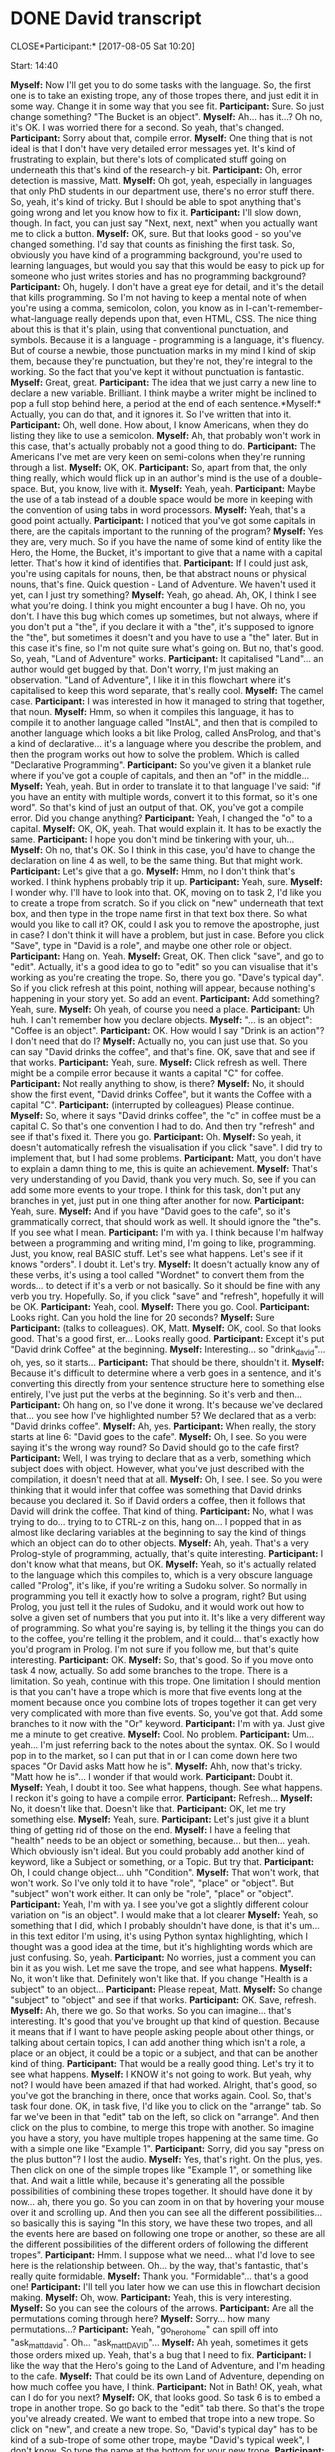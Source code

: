 * DONE David transcript
  CLOSE*Participant:* [2017-08-05 Sat 10:20]

Start: 14:40

*Myself:* Now I'll get you to do some tasks with the language. So, the first one is to take an existing trope, any of those tropes there, and just edit it in some way. Change it in some way that you see fit.
*Participant:* Sure. So just change something? "The Bucket is an object".
*Myself:* Ah... has it...? Oh no, it's OK. I was worried there for a second. So yeah, that's changed.
*Participant:* Sorry about that, compile error.
*Myself:* One thing that is not ideal is that I don't have very detailed error messages yet. It's kind of frustrating to explain, but there's lots of complicated stuff going on underneath this that's kind of the research-y bit.
*Participant:* Oh, error detection is massive, Matt.
*Myself:* Oh got, yeah, especially in languages that only PhD students in our department use, there's no error stuff there. So, yeah, it's kind of tricky. But I should be able to spot anything that's going wrong and let you know how to fix it.
*Participant:* I'll slow down, though. In fact, you can just say "Next, next, next" when you actually want me to click a button.
*Myself:* OK, sure. But that looks good - so you've changed something. I'd say that counts as finishing the first task. So, obviously you have kind of a programming background, you're used to learning languages, but would you say that this would be easy to pick up for someone who just writes stories and has no programming background?
*Participant:* Oh, hugely. I don't have a great eye for detail, and it's the detail that kills programming. So I'm not having to keep a mental note of when you're using a comma, semicolon, colon, you know as in I-can't-remember-what-language really depends upon that, even HTML, CSS. The nice thing about this is that it's plain, using that conventional punctuation, and symbols. Because it is a language - programming is a language, it's fluency. But of course a newbie, those punctuation marks in my mind I kind of skip them, because they're punctuation, but they're not, they're integral to the working. So the fact that you've kept it without punctuation is fantastic.
*Myself:* Great, great.
*Participant:* The idea that we just carry a new line to declare a new variable. Brilliant. I think maybe a writer might be inclined to pop a full stop behind here, a period at the end of each sentence.*Myself:* Actually, you can do that, and it ignores it. So I've written that into it.
*Participant:* Oh, well done. How about, I know Americans, when they do listing they like to use a semicolon.
*Myself:* Ah, that probably won't work in this case, that's actually probably not a good thing to do.
*Participant:* The Americans I've met are very keen on semi-colons when they're running through a list.
*Myself:* OK, OK.
*Participant:* So, apart from that, the only thing really, which would flick up in an author's mind is the use of a double-space. But, you know, live with it.
*Myself:* Yeah, yeah.
*Participant:* Maybe the use of a tab instead of a double space would be more in keeping with the convention of using tabs in word processors.
*Myself:* Yeah, that's a good point actually.
*Participant:* I noticed that you've got some capitals in there, are the capitals important to the running of the program?
*Myself:* Yes they are, very much. So if you have the name of some kind of entity like the Hero, the Home, the Bucket, it's important to give that a name with a capital letter. That's how it kind of identifies that.
*Participant:* If I could just ask, you're using capitals for nouns, then, be that abstract nouns or physical nouns, that's fine. Quick question - Land of Adventure. We haven't used it yet, can I just try something?
*Myself:* Yeah, go ahead. Ah, OK, I think I see what you're doing. I think you might encounter a bug I have. Oh no, you don't. I have this bug which comes up sometimes, but not always, where if you don't put a "the", if you declare it with a "the", it's supposed to ignore the "the", but sometimes it doesn't and you have to use a "the" later. But in this case it's fine, so I'm not quite sure what's going on. But no, that's good. So, yeah, "Land of Adventure" works.
*Participant:* It capitalised "Land"... an author would get bugged by that. Don't worry, I'm just making an observation. "Land of Adventure", I like it in this flowchart where it's capitalised to keep this word separate, that's really cool.
*Myself:* The camel case.
*Participant:* I was interested in how it managed to string that together, that noun.
*Myself:* Hmm, so when it compiles this language, it has to compile it to another language called "InstAL", and then that is compiled to another language which looks a bit like Prolog, called AnsProlog, and that's a kind of declarative... it's a language where you describe the problem, and then the program works out how to solve the problem. Which is called "Declarative Programming".
*Participant:* So you've given it a blanket rule where if you've got a couple of capitals, and then an "of" in the middle...
*Myself:* Yeah, yeah. But in order to translate it to that language I've said: "if you have an entity with multiple words, convert it to this format, so it's one word". So that's kind of just an output of that. OK, you've got a compile error. Did you change anything?
*Participant:* Yeah, I changed the "o" to a capital.
*Myself:* OK, OK, yeah. That would explain it. It has to be exactly the same.
*Participant:* I hope you don't mind be tinkering with your, uh...
*Myself:* Oh no, that's OK. So I think in this case, you'd have to change the declaration on line 4 as well, to be the same thing. But that might work.
*Participant:* Let's give that a go.
*Myself:* Hmm, no I don't think that's worked. I think hyphens probably trip it up.
*Participant:* Yeah, sure.
*Myself:* I wonder why. I'll have to look into that. OK, moving on to task 2, I'd like you to create a trope from scratch. So if you click on "new" underneath that text box, and then type in the trope name first in that text box there. So what would you like to call it? OK, could I ask you to remove the apostrophe, just in case? I don't think it will have a problem, but just in case. Before you click "Save", type in "David is a role", and maybe one other role or object.
*Participant:* Hang on. Yeah.
*Myself:* Great, OK. Then click "save", and go to "edit". Actually, it's a good idea to go to "edit" so you can visualise that it's working as you're creating the trope. So, there you go. "Dave's typical day". So if you click refresh at this point, nothing will appear, because nothing's happening in your story yet. So add an event.
*Participant:* Add something? Yeah, sure.
*Myself:* Oh yeah, of course you need a place.
*Participant:* Uh huh. I can't remember how you declare objects.
*Myself:* "... is an object": "Coffee is an object".
*Participant:* OK. How would I say "Drink is an action"? I don't need that do I?
*Myself:* Actually no, you can just use that. So you can say "David drinks the coffee", and that's fine. OK, save that and see if that works.
*Participant:* Yeah, sure.
*Myself:* Click refresh as well. There might be a compile error because it wants a capital "C" for coffee.
*Participant:* Not really anything to show, is there?
*Myself:* No, it should show the first event, "David drinks Coffee", but it wants the Coffee with a capital "C".
*Participant:* (interrupted by colleagues) Please continue.
*Myself:* So, where it says "David drinks coffee", the "c" in coffee must be a capital C. So that's one convention I had to do. And then try "refresh" and see if that's fixed it. There you go.
*Participant:* Oh.
*Myself:* So yeah, it doesn't automatically refresh the visualisation if you click "save". I did try to implement that, but I had some problems.
*Participant:* Matt, you don't have to explain a damn thing to me, this is quite an achievement.
*Myself:* That's very understanding of you David, thank you very much. So, see if you can add some more events to your trope. I think for this task, don't put any branches in yet, just put in one thing after another for now.
*Participant:* Yeah, sure.
*Myself:* And if you have "David goes to the cafe", so it's grammatically correct, that should work as well. It should ignore the "the"s. If you see what I mean.
*Participant:* I'm with ya. I think because I'm halfway between a programming and writing mind, I'm going to like, programming. Just, you know, real BASIC stuff. Let's see what happens. Let's see if it knows "orders". I doubt it. Let's try.
*Myself:* It doesn't actually know any of these verbs, it's using a tool called "Wordnet" to convert them from the words... to detect if it's a verb or not basically. So it should be fine with any verb you try. Hopefully. So, if you click "save" and "refresh", hopefully it will be OK.
*Participant:* Yeah, cool.
*Myself:* There you go. Cool.
*Participant:* Looks right. Can you hold the line for 20 seconds? 
*Myself:* Sure
*Participant:* (talks to colleagues). OK, Matt.
*Myself:* OK, cool. So that looks good. That's a good first, er... Looks really good.
*Participant:* Except it's put "David drink Coffee" at the beginning.
*Myself:* Interesting... so "drink_david"... oh, yes, so it starts...
*Participant:* That should be there, shouldn't it.
*Myself:* Because it's difficult to determine where a verb goes in a sentence, and it's converting this directly from your sentence structure here to something else entirely, I've just put the verbs at the beginning. So it's verb and then...
*Participant:* Oh hang on, so I've done it wrong. It's because we've declared that... you see how I've highlighted number 5? We declared that as a verb: "David drinks coffee".
*Myself:* Ah, yes.
*Participant:* When really, the story starts at line 6: "David goes to the cafe".
*Myself:* Oh, I see. So you were saying it's the wrong way round? So David should go to the cafe first?
*Participant:* Well, I was trying to declare that as a verb, something which subject does with object. However, what you've just described with the compilation, it doesn't need that at all.
*Myself:* Oh, I see. I see. So you were thinking that it would infer that coffee was something that David drinks because you declared it. So if David orders a coffee, then it follows that David will drink the coffee. That kind of thing.
*Participant:* No, what I was trying to do... trying to to CTRL-z on this, hang on... I popped that in as almost like declaring variables at the beginning to say the kind of things which an object can do to other objects.
*Myself:* Ah, yeah. That's a very Prolog-style of programming, actually, that's quite interesting.
*Participant:* I don't know what that means, but OK.
*Myself:* Yeah, so it's actually related to the language which this compiles to, which is a very obscure language called "Prolog", it's like, if you're writing a Sudoku solver. So normally in programming you tell it exactly how to solve a program, right? But using Prolog, you just tell it the rules of Sudoku, and it would work out how to solve a given set of numbers that you put into it. It's like a very different way of programming. So what you're saying is, by telling it the things you can do to the coffee, you're telling it the problem, and it could... that's exactly how you'd program in Prolog. I'm not sure if you follow me, but that's quite interesting.
*Participant:* OK.
*Myself:* So, that's good. So if you move onto task 4 now, actually. So add some branches to the trope. There is a limitation. So yeah, continue with this trope. One limitation I should mention is that you can't have a trope which is more that five events long at the moment because once you combine lots of tropes together it can get very very complicated with more than five events. So, you've got that. Add some branches to it now with the "Or" keyword.
*Participant:* I'm with ya. Just give me a minute to get creative.
*Myself:* Cool. No problem.
*Participant:* Um... yeah... I'm just referring back to the notes about the syntax. OK. So I would pop in to the market, so I can put that in or I can come down here two spaces "Or David asks Matt how he is".
*Myself:* Ahh, now that's tricky. "Matt how he is"... I wonder if that would work.
*Participant:* Doubt it.
*Myself:* Yeah, I doubt it too. See what happens, though. See what happens. I reckon it's going to have a compile error.
*Participant:* Refresh...
*Myself:* No, it doesn't like that. Doesn't like that.
*Participant:* OK, let me try something else.
*Myself:* Yeah, sure.
*Participant:* Let's just give it a blunt thing of getting rid of those on the end.
*Myself:* I have a feeling that "health" needs to be an object or something, because... but then... yeah. Which obviously isn't ideal. But you could probably add another kind of keyword, like a Subject or something, or a Topic. But try that.
*Participant:* Oh, I could change object... uhh "Condition".
*Myself:* That won't work, that won't work. So I've only told it to have "role", "place" or "object". But "subject" won't work either. It can only be "role", "place" or "object".
*Participant:* Yeah, I'm with ya. I see you've got a slightly different colour variation on "is an object". I would make that a lot clearer
*Myself:* Yeah, so something that I did, which I probably shouldn't have done, is that it's um... in this text editor I'm using, it's using Python syntax highlighting, which I thought was a good idea at the time, but it's highlighting words which are just confusing. So, yeah.
*Participant:* No worries, just a comment you can bin it as you wish. Let me save the trope, and see what happens.
*Myself:* No, it won't like that. Definitely won't like that. If you change "Health is a subject" to an object...
*Participant:* Please repeat, Matt.
*Myself:* So change "subject" to "object" and see if that works.
*Participant:* OK. Save, refresh.
*Myself:* Ah, there we go. So that works. So you can imagine... that's interesting. It's good that you've brought up that kind of question. Because it means that if I want to have people asking people about other things, or talking about certain topics, I can add another thing which isn't a role, a place or an object, it could be a topic or a subject, and that can be another kind of thing.
*Participant:* That would be a really good thing. Let's try it to see what happens.
*Myself:* I KNOW it's not going to work. But yeah, why not? I would have been amazed if that had worked. Alright, that's good, so you've got the branching in there, once that works again. Cool. So, that's task four done. OK, in task five, I'd like you to click on the "arrange" tab. So far we've been in that "edit" tab on the left, so click on "arrange". And then click on the plus to combine, to merge this trope with another. So imagine you have a story, you have multiple tropes happening at the same time. Go with a simple one like "Example 1".
*Participant:* Sorry, did you say "press on the plus button"? I lost the audio.
*Myself:* Yes, that's right. On the plus, yes. Then click on one of the simple tropes like "Example 1", or something like that. And wait a little while, because it's generating all the possible possibilities of combining these tropes together. It should have done it by now... ah, there you go. So you can zoom in on that by hovering your mouse over it and scrolling up. And then you can see all the different possibilities... so basically this is saying "In this story, we have these two tropes, and all the events here are based on following one trope or another, so these are all the different possibilities of the different orders of following the different tropes".
*Participant:* Hmm. I suppose what we need... what I'd love to see here is the relationship between. Oh... by the way, that's fantastic, that's really quite formidable.
*Myself:* Thank you. "Formidable"... that's a good one!
*Participant:* I'll tell you later how we can use this in flowchart decision making.
*Myself:* Oh, wow.
*Participant:* Yeah, this is very interesting.
*Myself:* So you can see the colours of the arrows.
*Participant:* Are all the permutations coming through here?
*Myself:* Sorry... how many permutations...?
*Participant:* Yeah, "go_hero_home" can spill off into "ask_matt_david". Oh... "ask_matt_DAVID"...
*Myself:* Ah yeah, sometimes it gets those orders mixed up. Yeah, that's a bug that I need to fix.
*Participant:* I like the way that the Hero's going to the Land of Adventure, and I'm heading to the cafe.
*Myself:* That could be its own Land of Adventure, depending on how much coffee you have, I think.
*Participant:* Not in Bath! OK, yeah, what can I do for you next?
*Myself:* OK, that looks good. So task 6 is to embed a trope in another trope. So go back to the "edit" tab there. So that's the trope you've already created. We want to embed that trope into a new trope. So click on "new", and create a new trope. So, "David's typical day" has to be kind of a sub-trope of some other trope, maybe "David's typical week", I don't know. So type the name at the bottom for your new trope.
*Participant:* Yep.
*Myself:* Yeah, that looks good.
*Participant:* "Save trope". Edit?
*Myself:* Actually, I don't think it works unless you put in an event. So before you click on an event, put "David" in, and...
*Participant:* Do I need to declare variables again?
*Myself:* Yes, you do. Yeah.
*Participant:* (types)
*Myself:* Ahh... "David is an object". Not a role?
*Participant:* Ah, that's the one. Cheers, mate. I suppose, because an object can be so many things like we just describe, a topic, a condition of health, an abstract noun. Um, yeah. I was clumping in my mind "object" all together.
*Myself:* Oh yeah, yeah, sure. I understand. But it has to be "a" (role), "an" will trip it up. Put in another role if you can, and maybe the first event before you save it. Because if you create a trope and save it, and it doesn't compile, it can mess it up. So "A Boat is an object", good. Actually, I think if you save that, that should work, and then go to "edit". And see if that's appeared...
*Participant:* Not appearing... yet.
*Myself:* Oh, in the dropdown, yeah.
*Participant:* Hang on, hang on. There we go.
*Myself:* There we go. OK.
*Participant:* Yeah, I'm there.
*Myself:* Great. So have a couple of events happen and then have the events of "David's typical day" happen after that.
*Participant:* (types)
*Myself:* Hmm. I think it won't like "Sun is shining". I think if you can say "The Sun shines", that might be better.
*Participant:* Yep, good. No, that's interesting isn't it. Present conditional or present tense.
*Myself:* Yeah... that should be OK. And then "the" rather than "then". "The Sun shines". So you could have maybe "The Sun shines" and then 'The "David's Typical Day"'...
*Participant:* "David goes to Boat".
*Myself:* Ah yeah, and then "David goes to the Boat".
*Participant:* Oh, I see. I see. "David goes to the Boat" OR... I think the syntax did it that way... "David..."
*Myself:* So, you have to put "David's"... I think it has to be 'The "David's Typical Day" trope happens". And the, so "The Sun shines"... don't indent line 6. Put that back onto where... so delete those spaces. And put that back down to two spaces. So yeah, try that. I have a feeling it might work, it might not work though.
*Participant:* Save trope? Problem is, we've still merged the Hero Adventure as well.
*Myself:* Ah no, it'll forget that once you click refresh.
*Participant:* Oh, I see.
*Myself:* I have a feeling there's still this bug where if you try to embed a trope in a branch, it's not working, which is unfortunate. Instead of "Or", could you just put "Then", and unindent it, and see if that works.
*Participant:* I'm wondering if THAT's the problem.
*Myself:* "Then David goes to Boat". Ooh, good point. I think it should be OK. So, just change line 7 to "Then the...", because I'm pretty sure that's not working, sadly. And then delete those spaces at the beginning as well. Hmm, still a compile error, huh? OK. I wonder. "The Sun shines"... So perhaps it doesn't like... Hmm. OK, delete line 6 and line 7, so cut line 6 and line 7 so you can paste them in later. And then see if that works. I'm wondering. Did you click save? You did? So, it doesn't like "The Sun shines". That's interesting. "The Sun is an object", "The Sun"... "is shining"... No, that definitely won't work. Uh.. "The Sun shines"! Give me a second. So, I can edit it from my end very quickly and see if I can fix it.
*Participant:* Go for it.
*Myself:* Because sometimes it can be stuff like too many "the"s, or not enough "the"s. "David's life in Bath". Actually, if you could put "The Sun is an object, The Sun shines", see if that works.
*Participant:* Could you repeat that? I lost audio.
*Myself:* Sure. "THE Sun is an object", and then "THE Sun shines". Sometimes that trips it up.
*Participant:* Yeah, because it was the "is" as a declaration, wasn't it?
*Myself:* No, no, that's not working. OK.
*Participant:* Let's just try this.
*Myself:* No, I don't think it likes adverbs. "The Sun shines on...".
*Participant:* I tell you what, I could make this work by changing The Sun to The Weather. And then say that "The Weather is good", then it would be subject-verb-object. Shall I give it a go?
*Myself:* Yeah, try that. "The Sun shines, The sun is an object"...
*Participant:* Maybe the Weather needs to be declared as a role.
*Myself:* Hmm. Perhaps. Ah OK, interesting. So, for me, I have a feeling a person has to be involved. There always has to be a role involved. So if you say: "The Sun is a role, The Sun shines", that works. I think the way I've designed it is, because this is designed around these intelligent agents, right? So it describes the constraints on these agents. So for every event, an agent has to be in there somewhere, so there always has to be a role. So the sun, er...
*Participant:* I say "subject", and you say "agent", is that correct?
*Myself:* I guess so... Like a role, yeah the subject would be... it has to be an agent. Yeah, that's right, the subject has to be an agent of some kind. But OK, that's interesting. I can't remember where we were. We were on some task.
*Participant:* We were going to embed a trope.
*Myself:* Yeah, OK, "The Sun shines", and then try embedding the trope. Ah yeah, OK, there we go. And save then refresh.
*Participant:* Save the trope. Refresh.
*Myself:* There we go. Excellent.
*Participant:* It worked. Close. 'Cause really it's... what I'm aiming for is "If the Sun shines, then David goes to Boat, Or then the "David's Typical Day" trope happens".
*Myself:* Yeah, I'm going to have to fix that bug where you can't for some reason embed a trope ON a branch, if you see what I mean, which seems quite vital to me, discovering this now talking to you, it seems like a very important thing to have. It's good that we've done this study. OK, so final thing is if you just want to mess around with the tropes you have, you can arrange them with that arrange tab, or change anything and just kind of like... yeah, just create a story freely. I think you've kind of done a lot of that already, though. So yeah, I think something you haven't explored much is the stuff on the "arrange"... so yeah, click on "arrange", and see what happens when you combine tropes together.
*Participant:* Repeat the last 5 seconds.
*Myself:* Sure. Click on that "arrange" tab, and combine lots of tropes together. So play with that a bit. So you've got "David's life in Bath", yeah. Ah, this might have some recursive properties right? So you've got "David's Typical Day", which occurs inside "David's Life in Bath", and then... oh, no, it's OK. No recursion, so it's OK.
*Participant:* It doubles up on "speak_matt_david", though.
*Myself:* I think that's because you have "David's Typical Day" in there twice, right? Because "David's Typical Day" is contained inside "David's Life in Bath". And so, it will do it as part of "David's Life in Bath", and then it will do it as part of "David's Typical Day" as well.
*Participant:* Gotcha. Oh, is that your word recursive?
*Myself:* So that's what I was worried about, I was worried that it would get stuck in a loop where it was doing "David's Typical Day" over and over again, like some kind of "Groundhog Day" scenario. But no, it's OK.
*Participant:* Matt, it does feel that way sometimes.
*Myself:* (laughs). OK, cool. I think that's everything. So, I guess I've got some general questions to ask you. I might have asked you all of them. How useful do you think it is to use tropes to construct a story in this way, as a kind of component of story?
*Participant:* For who?
*Myself:* So if you're a story author, and you want to create a non-linear story with these branches, how useful do you think it is to construct a story using tropes, in this way you have been doing? I mean, if you're creating a computer game...
*Participant:* I think your layman author...
*Myself:* For yeah, a computer game author.
*Participant:* I like the idea of it being able to spit out all permutations. You know, I was looking at some Google layout algorithm which compiled pictures of dinosaurs using botanical (garbled) from the past.
*Myself:* So yeah, you're breaking up quite a bit there, could you repeat?
*Participant:* ...and that was amazing. You know, it's very much... Oh, I beg your pardon. Can you hear me again, Matt?
*Myself:* I can hear you now.
*Participant:* Maybe I was just speaking too quickly.
*Myself:* I think our bandwidth is going down, though. Hang on. So you can stop the screen sharing now, because we've done everything we need to do, and maybe that will conserve some bandwidth.
*Participant:* (garbled)
*Myself:* So hang on, if I close that one. Hello? Ah, hello.
*Participant:* Hi there.
*Myself:* I think we were running out of bandwidth there.
*Participant:* That's fine.
*Myself:* You were just telling me about some Google software which generated all these permutations of something.
*Participant:* Yeah, and I think for people who hit their creative end, of like just showing different permutations of what is possible. I'm an architect, I deal with layouts and flows. When I was in London, it used to be airports. They were hugely complex. And right now I'm doing simplistic things of mainly loft conversions. But still, I have to give options to the client, and so being able just to say... particularly when it's a stair layout. You know, if I was able to just say "these are the options which are possible in this space for this new staircase", that's brilliant, that saves hours and hours of work. You talk about authors and you talked about before doing storylines. I can't speak to them, you'd have to ask them if they think it's usable. I think for most creative people, the only time they would think it would be more worthwhile to use a machine is if there's hundreds of permutations, or if they just want all the permutations possible, or if they themselves have hit a creative wall. That's my preconception, I don't know, you'd have to ask them. But what I'm saying that within my line of work, you see, that's how I see (this being useful).
*Myself:* OK, interesting that it could be useful for your line of work as well, though. That's good to hear.
*Participant:* Let me get back onto the language stuff, because I know that's where you're really aiming for. Well, I don't know. If your author was a Dali-ist, kind of author, who did everything in abstractions, then that would be great. They don't have to keep taking the drugs to come up with wild and wonderful things. Then it would be worth them constraining their way of thinking to what the software demands. Then they would do this trade-off, thinking: "Well, if I kind of put a bit of effort here, I would greater results that this way". I think for your average Dick Francis, though, they would think: "No, I know what I want my characters to do.". But that's me off the top of my head without knowing these people.
*Myself:* I can definitely understand that.




 

